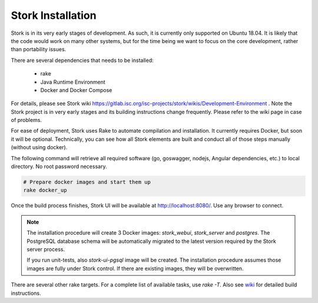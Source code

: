 .. _installation:

******************
Stork Installation
******************

Stork is in its very early stages of development. As such, it is currently only supported on Ubuntu
18.04. It is likely that the code would work on many other systems, but for the time being we want
to focus on the core development, rather than portability issues.

There are several dependencies that needs to be installed:

 - rake
 - Java Runtime Environment
 - Docker and Docker Compose

For details, please see Stork wiki
https://gitlab.isc.org/isc-projects/stork/wikis/Development-Environment .
Note the Stork project is in very early stages and its building
instructions change frequently. Please refer to the wiki page in case
of problems.

For ease of deployment, Stork uses Rake to automate compilation and installation. It currently
requires Docker, but soon it will be optional. Technically, you can see how all Stork elements are
built and conduct all of those steps manually (without using docker).

The following command will retrieve all required software (go, goswagger, nodejs, Angular
dependencies, etc.) to local directory. No root password necessary.

.. code-block:: console

    # Prepare docker images and start them up
    rake docker_up

Once the build process finishes, Stork UI will be available at http://localhost:8080/. Use
any browser to connect.

.. note::

   The installation procedure will create 3 Docker images: `stork_webui`, `stork_server` and `postgres`.
   The PostgreSQL database schema will be automatically migrated to the latest version required
   by the Stork server process.

   If you run unit-tests, also `stork-ui-pgsql` image will be created. The installation
   procedure assumes those images are fully under Stork control. If there are existing images,
   they will be overwritten.

There are several other rake targets. For a complete list of available tasks, use `rake -T`.
Also see `wiki <https://gitlab.isc.org/isc-projects/stork/wikis/Development-Environment#building-testing-and-running-stork>`_
for detailed build instructions.
